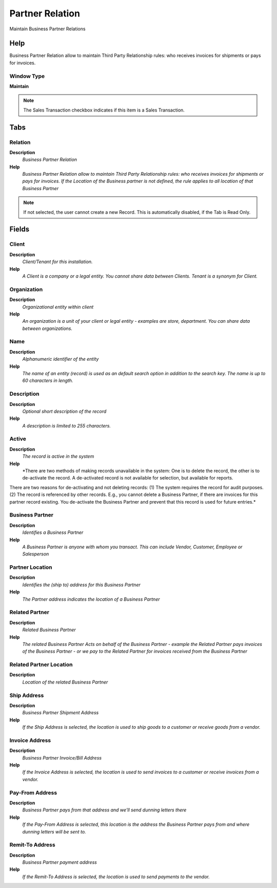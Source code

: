 
.. _functional-guide/window/window-partnerrelation:

================
Partner Relation
================

Maintain Business Partner Relations

Help
====
Business Partner Relation allow to maintain Third Party Relationship rules: who receives invoices for shipments or pays for invoices.

Window Type
-----------
\ **Maintain**\ 

.. note::
    The Sales Transaction checkbox indicates if this item is a Sales Transaction.


Tabs
====

Relation
--------
\ **Description**\ 
 \ *Business Partner Relation*\ 
\ **Help**\ 
 \ *Business Partner Relation allow to maintain Third Party Relationship rules: who receives invoices for shipments or pays for invoices.  If the Location of the Business partner is not defined, the rule applies to all location of that Business Partner*\ 

.. note::
    If not selected, the user cannot create a new Record.  This is automatically disabled, if the Tab is Read Only.

Fields
======

Client
------
\ **Description**\ 
 \ *Client/Tenant for this installation.*\ 
\ **Help**\ 
 \ *A Client is a company or a legal entity. You cannot share data between Clients. Tenant is a synonym for Client.*\ 

Organization
------------
\ **Description**\ 
 \ *Organizational entity within client*\ 
\ **Help**\ 
 \ *An organization is a unit of your client or legal entity - examples are store, department. You can share data between organizations.*\ 

Name
----
\ **Description**\ 
 \ *Alphanumeric identifier of the entity*\ 
\ **Help**\ 
 \ *The name of an entity (record) is used as an default search option in addition to the search key. The name is up to 60 characters in length.*\ 

Description
-----------
\ **Description**\ 
 \ *Optional short description of the record*\ 
\ **Help**\ 
 \ *A description is limited to 255 characters.*\ 

Active
------
\ **Description**\ 
 \ *The record is active in the system*\ 
\ **Help**\ 
 \ *There are two methods of making records unavailable in the system: One is to delete the record, the other is to de-activate the record. A de-activated record is not available for selection, but available for reports.
There are two reasons for de-activating and not deleting records:
(1) The system requires the record for audit purposes.
(2) The record is referenced by other records. E.g., you cannot delete a Business Partner, if there are invoices for this partner record existing. You de-activate the Business Partner and prevent that this record is used for future entries.*\ 

Business Partner
----------------
\ **Description**\ 
 \ *Identifies a Business Partner*\ 
\ **Help**\ 
 \ *A Business Partner is anyone with whom you transact.  This can include Vendor, Customer, Employee or Salesperson*\ 

Partner Location
----------------
\ **Description**\ 
 \ *Identifies the (ship to) address for this Business Partner*\ 
\ **Help**\ 
 \ *The Partner address indicates the location of a Business Partner*\ 

Related Partner
---------------
\ **Description**\ 
 \ *Related Business Partner*\ 
\ **Help**\ 
 \ *The related Business Partner Acts on behalf of the Business Partner - example the Related Partner pays invoices of the Business Partner - or we pay to the Related Partner for invoices received from the Business Partner*\ 

Related Partner Location
------------------------
\ **Description**\ 
 \ *Location of the related Business Partner*\ 

Ship Address
------------
\ **Description**\ 
 \ *Business Partner Shipment Address*\ 
\ **Help**\ 
 \ *If the Ship Address is selected, the location is used to ship goods to a customer or receive goods from a vendor.*\ 

Invoice Address
---------------
\ **Description**\ 
 \ *Business Partner Invoice/Bill Address*\ 
\ **Help**\ 
 \ *If the Invoice Address is selected, the location is used to send invoices to a customer or receive invoices from a vendor.*\ 

Pay-From Address
----------------
\ **Description**\ 
 \ *Business Partner pays from that address and we'll send dunning letters there*\ 
\ **Help**\ 
 \ *If the Pay-From Address is selected, this location is the address the Business Partner pays from and where dunning letters will be sent to.*\ 

Remit-To Address
----------------
\ **Description**\ 
 \ *Business Partner payment address*\ 
\ **Help**\ 
 \ *If the Remit-To Address is selected, the location is used to send payments to the vendor.*\ 
